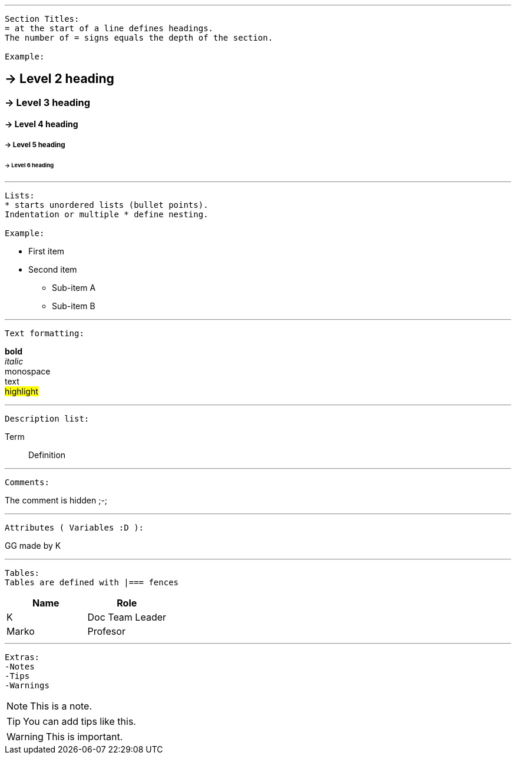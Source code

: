 //--------------------------------------------
'''
[source,python]
----
Section Titles:
= at the start of a line defines headings.
The number of = signs equals the depth of the section.

Example:
----

//Example of Titles:
== -> Level 2 heading
=== -> Level 3 heading
==== -> Level 4 heading
===== -> Level 5 heading
====== -> Level 6 heading
// Level 7 doesnt exists 


//--------------------------------------------
'''
[source,python]
----
Lists:
* starts unordered lists (bullet points).
Indentation or multiple * define nesting.

Example:
----

//Example of Lists:
* First item
* Second item
** Sub-item A
** Sub-item B


//--------------------------------------------
'''
[source,python]
----
Text formatting:
----

//Example of Formats:
*bold* +
_italic_ +
+monospace+ +
[underline]#text# +
#highlight#


//--------------------------------------------
'''
[source,python]
----
Description list:
----
Term:: Definition


//--------------------------------------------
'''
[source,python]
----
Comments:
----
//hidden
The comment is hidden ;-;


//--------------------------------------------
'''
[source,python]
----
Attributes ( Variables :D ):
----
:author: K
:project: GG

{project} made by {author}


//--------------------------------------------
'''
[source,python]
----
Tables:
Tables are defined with |=== fences
----
|===
|Name | Role

|{author} | Doc Team Leader
|Marko | Profesor
|===

//--------------------------------------------
'''
[source,python]
----
Extras:
-Notes
-Tips
-Warnings
----

NOTE: This is a note. 

TIP: You can add tips like this. 

WARNING: This is important. 